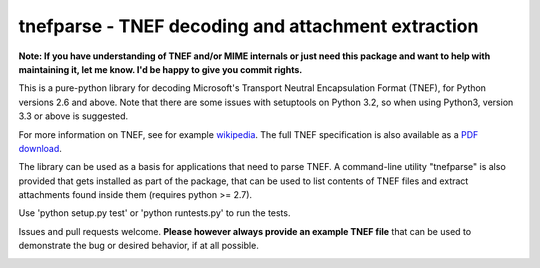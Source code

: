 tnefparse - TNEF decoding and attachment extraction
===================================================

**Note: If you have understanding of TNEF and/or MIME internals or just need this package and want to help with maintaining it, let me know. I'd be happy to give you commit rights.**

This is a pure-python library for decoding Microsoft's Transport Neutral Encapsulation Format (TNEF), for Python
versions 2.6 and above. Note that there are some issues with setuptools on Python 3.2, so when using Python3, version 3.3 or above is suggested.

For more information on TNEF, see for example `wikipedia <http://en.wikipedia.org/wiki/Transport_Neutral_Encapsulation_Format>`_. The full TNEF specification
is also available as a `PDF download <https://interoperability.blob.core.windows.net/files/MS-OXTNEF/[MS-OXTNEF].pdf>`_.

The library can be used as a basis for applications that need to parse TNEF. A command-line utility "tnefparse" is
also provided that gets installed as part of the package, that can be used to list contents of TNEF files and
extract attachments found inside them (requires python >= 2.7).

Use 'python setup.py test' or 'python runtests.py' to run the tests.

Issues and pull requests welcome. **Please however always provide an example TNEF file** that can be used to demonstrate the bug or desired behavior, if at all possible.

.. image:: https://badge.fury.io/py/tnefparse.png
    :target: http://badge.fury.io/py/tnefparse

.. image:: https://travis-ci.org/koodaamo/tnefparse.png?branch=master
        :target: https://travis-ci.org/koodaamo/tnefparse
